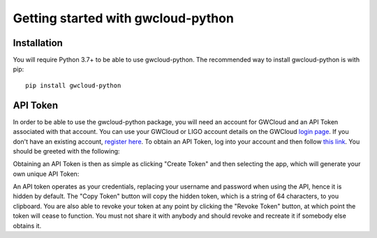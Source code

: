 Getting started with gwcloud-python
===================================

Installation
------------

You will require Python 3.7+ to be able to use gwcloud-python. The recommended way to install gwcloud-python is with pip:

::

    pip install gwcloud-python


.. _api-token-label:

API Token
---------

In order to be able to use the gwcloud-python package, you will need an account for GWCloud and an API Token associated with that account.
You can use your GWCloud or LIGO account details on the GWCloud `login page <https://gwcloud.org.au/auth/>`_. If you don't have an existing account, `register here <https://gwcloud.org.au/auth/register/>`_.
To obtain an API Token, log into your account and then follow `this link <https://gwcloud.org.au/auth/api-token>`_.
You should be greeted with the following:

.. image:: images/apitoken1.png
    :align: center
    :alt: API Token page

Obtaining an API Token is then as simple as clicking "Create Token" and then selecting the app, which will generate your own unique API Token:

.. image:: images/apitoken2.png
    :align: center
    :alt: API Token created!


An API token operates as your credentials, replacing your username and password when using the API, hence it is hidden by default.
The "Copy Token" button will copy the hidden token, which is a string of 64 characters, to you clipboard.
You are also able to revoke your token at any point by clicking the "Revoke Token" button, at which point the token will cease to function.
You must not share it with anybody and should revoke and recreate it if somebody else obtains it.